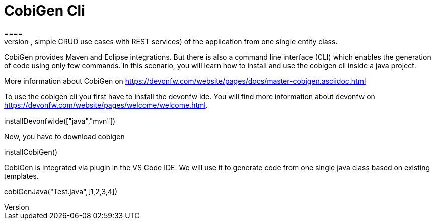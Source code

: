 = CobiGen Cli
====
CobiGen is a generic incremental code generator. It allows you build Java CRUD application based on the devonfw architecture including all software layers. You can generate all necessary classes and services (DAOs, Transfer Objects, simple CRUD use cases with REST services) of the application from one single entity class.

CobiGen provides Maven and Eclipse integrations. But there is also a command line interface (CLI) which enables the generation of code using only few commands. In this scenario, you will learn how to install and use the cobigen cli inside a java project.

More information about CobiGen on https://devonfw.com/website/pages/docs/master-cobigen.asciidoc.html
====

To use the cobigen cli you first have to install the devonfw ide. You will find more information about devonfw on https://devonfw.com/website/pages/welcome/welcome.html.
[step]
--
installDevonfwIde(["java","mvn"])
--

Now, you have to download cobigen
[step]
--
installCobiGen()
--

====
CobiGen is integrated via plugin in the VS Code IDE. We will use it to generate code from one single java class based on existing templates.
[step]
--
cobiGenJava("Test.java",[1,2,3,4])
--
====
